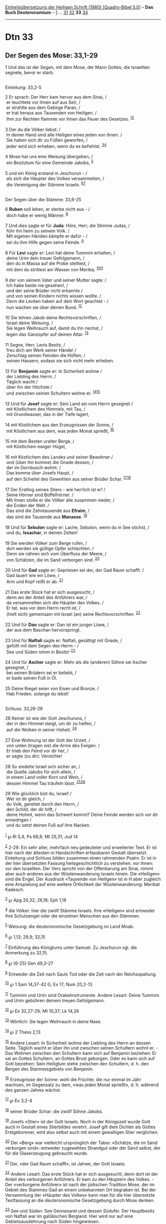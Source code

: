 :PROPERTIES:
:ID:       74fffee9-9d29-4716-8ff4-b45ab8308d6b
:END:
<<navbar>>
[[../index.html][Einheitsübersetzung der Heiligen Schrift (1980)
[Quadro-Bibel 5.0]]] -- *Das Buch Deuteronomium* --
[[file:Dtn_1.html][1]] ... [[file:Dtn_31.html][31]]
[[file:Dtn_32.html][32]] *33* [[file:Dtn_34.html][34]]

--------------

* Dtn 33
  :PROPERTIES:
  :CUSTOM_ID: dtn-33
  :END:

<<verses>>

<<v1>>
** Der Segen des Mose: 33,1-29
   :PROPERTIES:
   :CUSTOM_ID: der-segen-des-mose-331-29
   :END:
1 Und das ist der Segen, mit dem Mose, der Mann Gottes, die Israeliten
segnete, bevor er starb.\\
\\

<<v2>>
**** Einleitung: 33,2-5
     :PROPERTIES:
     :CUSTOM_ID: einleitung-332-5
     :END:
2 Er sprach: Der Herr kam hervor aus dem Sinai, /\\
 er leuchtete vor ihnen auf aus Seïr, /\\
 er strahlte aus dem Gebirge Paran, /\\
 er trat heraus aus Tausenden von Heiligen. /\\
 Ihm zur Rechten flammte vor ihnen das Feuer des Gesetzes.
^{[[#fn1][1]][[#fn2][2]]}\\
\\

<<v3>>
3 Der du die Völker liebst: /\\
 In deiner Hand sind alle Heiligen eines jeden von ihnen. /\\
 Sie haben sich dir zu Füßen geworfen, /\\
 jeder wird sich erheben, wenn du es befiehlst.
^{[[#fn3][3]][[#fn4][4]]}\\
\\

<<v4>>
4 Mose hat uns eine Weisung übergeben, /\\
 ein Besitztum für eine Gemeinde Jakobs, ^{[[#fn5][5]]}\\
\\

<<v5>>
5 und ein König erstand in Jeschurun - /\\
 als sich die Häupter des Volkes versammelten, /\\
 die Vereinigung der Stämme Israels. ^{[[#fn6][6]][[#fn7][7]]}\\
\\

<<v6>>
**** Der Segen über die Stämme: 33,6-25
     :PROPERTIES:
     :CUSTOM_ID: der-segen-über-die-stämme-336-25
     :END:
6 *Ruben* soll leben, er sterbe nicht aus - /\\
 doch habe er wenig Männer. ^{[[#fn8][8]]}\\
\\

<<v7>>
7 Und dies sagte er für *Juda*: Höre, Herr, die Stimme Judas, /\\
 führ ihn heim zu seinem Volk. /\\
 Mit eigenen Händen kämpfe er dafür - /\\
 sei du ihm Hilfe gegen seine Feinde. ^{[[#fn9][9]]}\\
\\

<<v8>>
8 Für *Levi* sagte er: Levi hat deine Tummim erhalten, /\\
 deine Urim dein treuer Gefolgsmann, /\\
 den du in Massa auf die Probe stelltest, /\\
 mit dem du strittest am Wasser von Meriba;
^{[[#fn10][10]][[#fn11][11]]}\\
\\

<<v9>>
9 der von seinem Vater und seiner Mutter sagte: /\\
 Ich habe beide nie gesehen!, /\\
 und der seine Brüder nicht erkannte /\\
 und von seinen Kindern nichts wissen wollte. /\\
 Denn die Leviten haben auf dein Wort geachtet - /\\
 nun wachen sie über deinen Bund. ^{[[#fn12][12]]}\\
\\

<<v10>>
10 Sie lehren Jakob deine Rechtsvorschriften, /\\
 Israel deine Weisung. /\\
 Sie legen Weihrauch auf, damit du ihn riechst, /\\
 legen das Ganzopfer auf deinen Altar. ^{[[#fn13][13]]}\\
\\

<<v11>>
11 Segne, Herr, Levis Besitz, /\\
 freu dich am Werk seiner Hände! /\\
 Zerschlag seinen Feinden die Hüften, /\\
 seinen Hassern, sodass sie sich nicht mehr erheben.\\
\\

<<v12>>
12 Für *Benjamin* sagte er: In Sicherheit wohne /\\
 der Liebling des Herrn. /\\
 Täglich wacht /\\
 über ihn der Höchste /\\
 und zwischen seinen Schultern wohne er. ^{[[#fn14][14]][[#fn15][15]]}\\
\\

<<v13>>
13 Und für *Josef* sagte er: Sein Land sei vom Herrn gesegnet /\\
 mit Köstlichem des Himmels, mit Tau, /\\
 mit Grundwasser, das in der Tiefe lagert,\\
\\

<<v14>>
14 mit Köstlichem aus den Erzeugnissen der Sonne, /\\
 mit Köstlichem aus dem, was jeden Monat sprießt, ^{[[#fn16][16]]}\\
\\

<<v15>>
15 mit dem Besten uralter Berge, /\\
 mit Köstlichem ewiger Hügel,\\
\\

<<v16>>
16 mit Köstlichem des Landes und seiner Bewohner /\\
 und (über ihn komme) die Gnade dessen, /\\
 der im Dornbusch wohnt. /\\
 Das komme über Josefs Haupt, /\\
 auf den Scheitel des Geweihten aus seiner Brüder Schar.
^{[[#fn17][17]][[#fn18][18]]}\\
\\

<<v17>>
17 Der Erstling seines Stiers - wie herrlich ist er! /\\
 Seine Hörner sind Büffelhörner. /\\
 Mit ihnen stoße er die Völker alle zusammen nieder, /\\
 die Enden der Welt. /\\
 Das sind die Zehntausende aus *Efraim*, /\\
 das sind die Tausende aus *Manasse*. ^{[[#fn19][19]]}\\
\\

<<v18>>
18 Und für *Sebulon* sagte er: Lache, Sebulon, wenn du in See stichst,
/\\
 und du, *Issachar*, in deinen Zelten!\\
\\

<<v19>>
19 Sie werden Völker zum Berge rufen, /\\
 dort werden sie gültige Opfer schlachten. /\\
 Denn sie nähren sich vom Überfluss der Meere, /\\
 von Schätzen, die im Sand verborgen sind. ^{[[#fn20][20]]}\\
\\

<<v20>>
20 Und für *Gad* sagte er: Gepriesen sei der, der Gad Raum schafft. /\\
 Gad lauert wie ein Löwe, /\\
 Arm und Kopf reißt er ab. ^{[[#fn21][21]]}\\
\\

<<v21>>
21 Das erste Stück hat er sich ausgesucht, /\\
 denn wo der Anteil des Anführers war, /\\
 da versammelten sich die Häupter des Volkes. /\\
 Er tat, was vor dem Herrn recht ist, /\\
 (hielt sich) gemeinsam mit Israel (an) seine Rechtsvorschriften.
^{[[#fn22][22]]}\\
\\

<<v22>>
22 Und für *Dan* sagte er: Dan ist ein junger Löwe, /\\
 der aus dem Baschan hervorspringt.\\
\\

<<v23>>
23 Und für *Naftali* sagte er: Naftali, gesättigt mit Gnade, /\\
 gefüllt mit dem Segen des Herrn - /\\
 See und Süden nimm in Besitz! ^{[[#fn23][23]]}\\
\\

<<v24>>
24 Und für *Ascher* sagte er: Mehr als die (anderen) Söhne sei Ascher
gesegnet, /\\
 bei seinen Brüdern sei er beliebt, /\\
 er bade seinen Fuß in Öl.\\
\\

<<v25>>
25 Deine Riegel seien von Eisen und Bronze. /\\
 Hab Frieden, solange du lebst!\\
\\

<<v26>>
**** Schluss: 33,26-29
     :PROPERTIES:
     :CUSTOM_ID: schluss-3326-29
     :END:
26 Keiner ist wie der Gott Jeschuruns, /\\
 der in den Himmel steigt, um dir zu helfen, /\\
 auf die Wolken in seiner Hoheit. ^{[[#fn24][24]]}\\
\\

<<v27>>
27 Eine Wohnung ist der Gott der Urzeit, /\\
 von unten (tragen sie) die Arme des Ewigen. /\\
 Er trieb den Feind vor dir her, /\\
 er sagte (zu dir): Vernichte!\\
\\

<<v28>>
28 So siedelte Israel sich sicher an, /\\
 die Quelle Jakobs für sich allein, /\\
 in einem Land voller Korn und Wein, /\\
 dessen Himmel Tau träufeln lässt. ^{[[#fn25][25]][[#fn26][26]]}\\
\\

<<v29>>
29 Wie glücklich bist du, Israel! /\\
 Wer ist dir gleich, /\\
 du Volk, gerettet durch den Herrn, /\\
 den Schild, der dir hilft, /\\
 deine Hoheit, wenn das Schwert kommt? Deine Feinde werden sich vor dir
erniedrigen /\\
 und du setzt deinen Fuß auf ihre Nacken.\\
\\

^{[[#fnm1][1]]} ℘ Ri 5,4; Ps 68,8; Mt 25,31; Jud 14

^{[[#fnm2][2]]} 2-29: Ein sehr alter, mehrfach neu gedeuteter und
erweiterter Text. Er ist hier nach der ältesten in Handschriften
erfassbaren Gestalt übersetzt. Einleitung und Schluss bilden zusammen
einen rahmenden Psalm. Er ist in der hier übersetzten Fassung
heilsgeschichtlich zu verstehen. vor ihnen: vor den Israeliten. Der Vers
spricht von der Offenbarung am Sinai, nimmt aber auch anderes aus der
Wüstenwanderung Israels hinein. Die «Heiligen» sind die Engel. Der
Ausdruck «Tausende von Heiligen» ist in H aber zugleich eine Anspielung
auf eine weitere Örtlichkeit der Wüstenwanderung: Meribat Kadesch.

^{[[#fnm3][3]]} ℘ Apg 20,32; 26,18; Eph 1,18

^{[[#fnm4][4]]} die Völker: hier die zwölf Stämme Israels. Ihre
«Heiligen» sind entweder ihre Schutzengel oder die einzelnen Menschen
aus den Stämmen.

^{[[#fnm5][5]]} Weisung: die deuteronomische Gesetzgebung im Land Moab.

^{[[#fnm6][6]]} ℘ 1,13; 29,9; 32,15

^{[[#fnm7][7]]} Einführung des Königtums unter Samuel. Zu Jeschurun vgl.
die Anmerkung zu 32,15.

^{[[#fnm8][8]]} ℘ (6-25) Gen 49,3-27

^{[[#fnm9][9]]} Entweder die Zeit nach Sauls Tod oder die Zeit nach der
Reichsspaltung.

^{[[#fnm10][10]]} ℘ 1 Sam 14,37-42 G; Ex 17; Num 20,2-13

^{[[#fnm11][11]]} Tummim und Urim sind Orakelinstrumente. Andere Lesart:
Deine Tummim und Urim gebühren deinem treuen Gefolgsmann.

^{[[#fnm12][12]]} ℘ Ex 32,27-29; Mt 10,37; Lk 14,26

^{[[#fnm13][13]]} Wörtlich: Sie legen Weihrauch in deine Nase.

^{[[#fnm14][14]]} ℘ 2 Thess 2,13

^{[[#fnm15][15]]} Andere Lesart: In Sicherheit wohne der Liebling des
Herrn an dessen Seite. Täglich wacht er über ihn und zwischen seinen
Schultern wohnt er. - Das Wohnen zwischen den Schultern kann sich auf
Benjamin beziehen: Er sei an Gottes Schultern, an Gottes Brust geborgen.
Oder es kann sich auf Gott beziehen: Sein Heiligtum stehe zwischen den
Schultern, d. h. den Bergen des Stammesgebiets von Benjamin.

^{[[#fnm16][16]]} Erzeugnisse der Sonne: wohl die Früchte, die nur
einmal im Jahr wachsen, im Gegensatz zu dem, «was jeden Monat sprießt»,
d. h. während des ganzen Jahres wächst.

^{[[#fnm17][17]]} ℘ Ex 3,2-4

^{[[#fnm18][18]]} seiner Brüder Schar: die zwölf Söhne Jakobs.

^{[[#fnm19][19]]} Josefs «Stier» ist der Gott Israels. Noch in der
Königszeit wurde Gott auch in Gestalt eines Stierbildes verehrt. Josef
gilt dem Dichter als Gottes Erstgeborener, wird also selbst auch mit
einem gewaltigen Stier verglichen.

^{[[#fnm20][20]]} Der «Berg» war vielleicht ursprünglich der Tabor.
«Schätze, die im Sand verborgen sind»: entweder zugewehtes Strandgut
oder der Sand selbst, der für die Glaserzeugung gebraucht wurde.

^{[[#fnm21][21]]} Der, «der Gad Raum schafft», ist Jahwe, der Gott
Israels.

^{[[#fnm22][22]]} Andere Lesart: Das erste Stück hat er sich ausgesucht,
denn dort ist der Anteil des verborgenen Anführers. Er kam zu den
Häuptern des Volkes. - Der «verborgene Anführer» ist nach der jüdischen
Tradition Mose, der im Gebiet des Stammes Gad an einem unbekannten Ort
begraben ist. Bei der Versammlung der «Häupter des Volkes» kann man für
die hier übersetzte Textfassung an die deuteronomische Gesetzgebung
durch Mose denken.

^{[[#fnm23][23]]} See und Süden: See Gennesaret und dessen Südufer. Der
Hauptbesitz von Naftali war im galiläischen Bergland. Hier wird nur auf
eine Gebietsausdehnung nach Süden hingewiesen.

^{[[#fnm24][24]]} Zu Jeschurun vgl. die Anmerkung zu 32,15.

^{[[#fnm25][25]]} ℘ Gen 27,28

^{[[#fnm26][26]]} Quelle Jakobs: alle, die aus Jakob hervorgegangen
sind, also das Volk Israel durch die Generationen hindurch.
